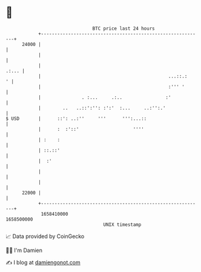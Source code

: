 * 👋

#+begin_example
                                   BTC price last 24 hours                    
               +------------------------------------------------------------+ 
         24000 |                                                            | 
               |                                                            | 
               |                                                      .:... | 
               |                                               ...::.:    ' | 
               |                                               :''' '       | 
               |               . :...     .:..                :'            | 
               |        ..   ..::':'': :':'  :...     ..:'':.'              | 
   $ USD       |      ::': ..:''     '''      ''':...::                     | 
               |      :  :'::'                    ''''                      | 
               | :    :                                                     | 
               | ::.::'                                                     | 
               |  :'                                                        | 
               |                                                            | 
               |                                                            | 
         22000 |                                                            | 
               +------------------------------------------------------------+ 
                1658410000                                        1658500000  
                                       UNIX timestamp                         
#+end_example
📈 Data provided by CoinGecko

🧑‍💻 I'm Damien

✍️ I blog at [[https://www.damiengonot.com][damiengonot.com]]
